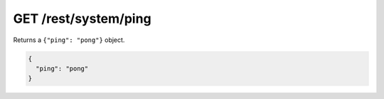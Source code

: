 GET /rest/system/ping
=====================

Returns a ``{"ping": "pong"}`` object.

.. code:: json

    {
      "ping": "pong"
    }
